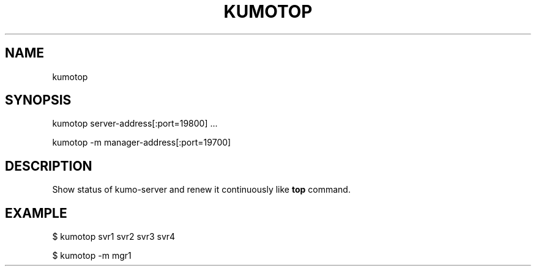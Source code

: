 .TH KUMOTOP "1" "July 2009" "kumotop"
.SH NAME
kumotop
.SH SYNOPSIS
kumotop server-address[:port=19800] ...
.PP
kumotop -m manager-address[:port=19700]
.SH DESCRIPTION
Show status of kumo-server and renew it continuously like
.B top
command.
.SH EXAMPLE
$ kumotop svr1 svr2 svr3 svr4
.PP
$ kumotop -m mgr1
